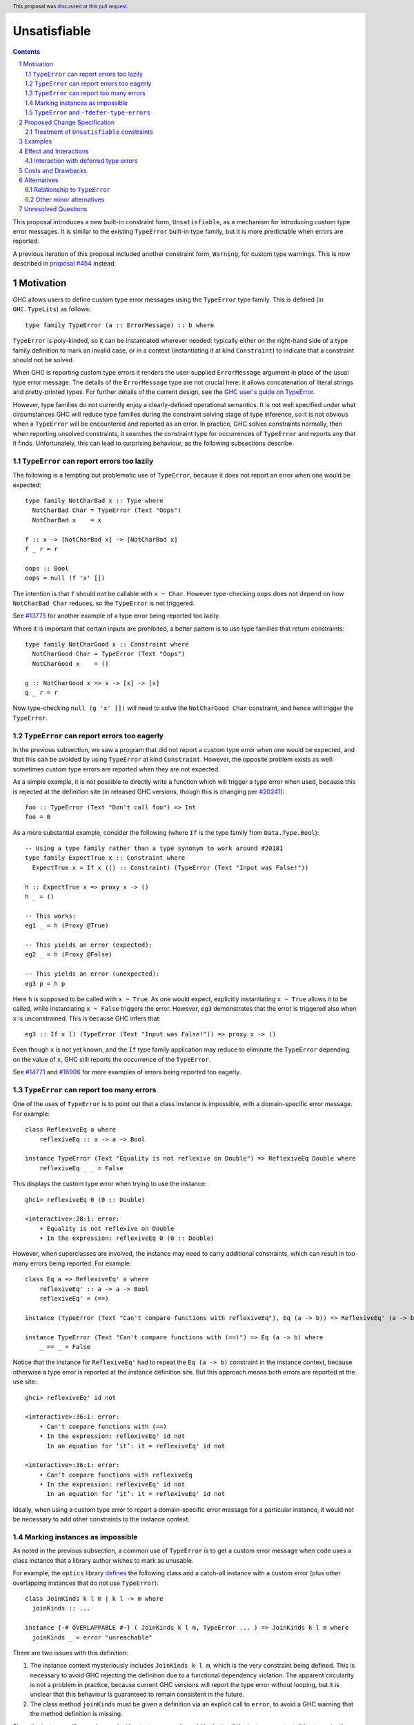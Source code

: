 Unsatisfiable
=============

.. author:: Adam Gundry
.. date-accepted:: 2021-12-08
.. ticket-url:: https://gitlab.haskell.org/ghc/ghc/-/issues/20835
.. implemented::
.. highlight:: haskell
.. header:: This proposal was `discussed at this pull request <https://github.com/ghc-proposals/ghc-proposals/pull/433>`_.
.. sectnum::
.. contents::

This proposal introduces a new built-in constraint form, ``Unsatisfiable``, as a
mechanism for introducing custom type error messages. It is similar to the
existing ``TypeError`` built-in type family, but it is more predictable when
errors are reported.

A previous iteration of this proposal included another constraint form,
``Warning``, for custom type warnings.  This is now described in `proposal #454
<https://github.com/ghc-proposals/ghc-proposals/pull/454>`_ instead.


Motivation
----------

GHC allows users to define custom type error messages using the ``TypeError``
type family.  This is defined (in ``GHC.TypeLits``) as follows::

  type family TypeError (a :: ErrorMessage) :: b where

``TypeError`` is poly-kinded, so it can be instantiated wherever needed:
typically either on the right-hand side of a type family definition to mark an
invalid case, or in a context (instantiating it at kind ``Constraint``) to
indicate that a constraint should not be solved.

When GHC is reporting custom type errors it renders the user-supplied
``ErrorMessage`` argument in place of the usual type error message. The details
of the ``ErrorMessage`` type are not crucial here: it allows concatenation of
literal strings and pretty-printed types.  For further details of the current
design, see the `GHC user's guide on TypeError
<https://downloads.haskell.org/ghc/9.0.1/docs/html/users_guide/exts/type_errors.html>`_.

However, type families do not currently enjoy a clearly-defined operational
semantics. It is not well specified under what circumstances GHC will reduce
type families during the constraint solving stage of type inference, so it is
not obvious when a ``TypeError`` will be encountered and reported as an error.
In practice, GHC solves constraints normally, then when reporting unsolved
constraints, it searches the constraint type for occurrences of ``TypeError``
and reports any that it finds.  Unfortunately, this can lead to surprising
behaviour, as the following subsections describe.



``TypeError`` can report errors too lazily
~~~~~~~~~~~~~~~~~~~~~~~~~~~~~~~~~~~~~~~~~~

The following is a tempting but problematic use of ``TypeError``, because it
does not report an error when one would be expected::

  type family NotCharBad x :: Type where
    NotCharBad Char = TypeError (Text "Oops")
    NotCharBad x    = x

  f :: x -> [NotCharBad x] -> [NotCharBad x]
  f _ r = r

  oops :: Bool
  oops = null (f 'x' [])

The intention is that ``f`` should not be callable with ``x ~ Char``.  However
type-checking ``oops`` does not depend on how ``NotCharBad Char`` reduces, so
the ``TypeError`` is not triggered.

See `#13775 <https://gitlab.haskell.org/ghc/ghc/-/issues/13775>`_ for another
example of a type error being reported too lazily.

Where it is important that certain inputs are prohibited, a better pattern is to
use type families that return constraints::

  type family NotCharGood x :: Constraint where
    NotCharGood Char = TypeError (Text "Oops")
    NotCharGood x    = ()

  g :: NotCharGood x => x -> [x] -> [x]
  g _ r = r

Now type-checking ``null (g 'x' [])`` will need to solve the ``NotCharGood
Char`` constraint, and hence will trigger the ``TypeError``.


``TypeError`` can report errors too eagerly
~~~~~~~~~~~~~~~~~~~~~~~~~~~~~~~~~~~~~~~~~~~

In the previous subsection, we saw a program that did not report a custom type
error when one would be expected, and that this can be avoided by using
``TypeError`` at kind ``Constraint``.  However, the opposite problem exists as
well: sometimes custom type errors are reported when they are not expected.

As a simple example, it is not possible to directly write a function which will
trigger a type error when used, because this is rejected at the definition site
(in released GHC versions, though this is changing per `#20241
<https://gitlab.haskell.org/ghc/ghc/-/issues/20241>`_)::

  foo :: TypeError (Text "Don't call foo") => Int
  foo = 0

As a more substantial example, consider the following (where ``If`` is the type
family from ``Data.Type.Bool``)::

  -- Using a type family rather than a type synonym to work around #20181
  type family ExpectTrue x :: Constraint where
    ExpectTrue x = If x (() :: Constraint) (TypeError (Text "Input was False!"))

  h :: ExpectTrue x => proxy x -> ()
  h _ = ()

  -- This works:
  eg1 _ = h (Proxy @True)

  -- This yields an error (expected):
  eg2 _ = h (Proxy @False)

  -- This yields an error (unexpected):
  eg3 p = h p

Here ``h`` is supposed to be called with ``x ~ True``.  As one would expect,
explicitly instantiating ``x ~ True`` allows it to be called, while
instantiating ``x ~ False`` triggers the error.  However, ``eg3`` demonstrates
that the error is triggered also when ``x`` is unconstrained.  This is because
GHC infers that::

  eg3 :: If x () (TypeError (Text "Input was False!")) => proxy x -> ()

Even though ``x`` is not yet known, and the ``If`` type family application may
reduce to eliminate the ``TypeError`` depending on the value of ``x``, GHC still
reports the occurrence of the ``TypeError``.

See `#14771 <https://gitlab.haskell.org/ghc/ghc/-/issues/14771>`_ and `#16906
<https://gitlab.haskell.org/ghc/ghc/-/issues/16906>`_ for more examples of
errors being reported too eagerly.




``TypeError`` can report too many errors
~~~~~~~~~~~~~~~~~~~~~~~~~~~~~~~~~~~~~~~~

One of the uses of ``TypeError`` is to point out that a class instance is
impossible, with a domain-specific error message. For example::

  class ReflexiveEq a where
      reflexiveEq :: a -> a -> Bool

  instance TypeError (Text "Equality is not reflexive on Double") => ReflexiveEq Double where
      reflexiveEq _ _ = False

This displays the custom type error when trying to use the instance::

  ghci> reflexiveEq 0 (0 :: Double)

  <interactive>:28:1: error:
      • Equality is not reflexive on Double
      • In the expression: reflexiveEq 0 (0 :: Double)

However, when superclasses are involved, the instance may need to carry
additional constraints, which can result in too many errors being reported.  For
example::

  class Eq a => ReflexiveEq' a where
      reflexiveEq' :: a -> a -> Bool
      reflexiveEq' = (==)

  instance (TypeError (Text "Can't compare functions with reflexiveEq"), Eq (a -> b)) => ReflexiveEq' (a -> b)

  instance TypeError (Text "Can't compare functions with (==)") => Eq (a -> b) where
      _ == _ = False

Notice that the instance for ``ReflexiveEq'`` had to repeat the ``Eq (a -> b)``
constraint in the instance context, because otherwise a type error is reported
at the instance definition site.  But this approach means both errors are
reported at the use site::

  ghci> reflexiveEq' id not

  <interactive>:36:1: error:
      • Can't compare functions with (==)
      • In the expression: reflexiveEq' id not
        In an equation for ‘it’: it = reflexiveEq' id not

  <interactive>:36:1: error:
      • Can't compare functions with reflexiveEq
      • In the expression: reflexiveEq' id not
        In an equation for ‘it’: it = reflexiveEq' id not

Ideally, when using a custom type error to report a domain-specific error
message for a particular instance, it would not be necessary to add other
constraints to the instance context.


Marking instances as impossible
~~~~~~~~~~~~~~~~~~~~~~~~~~~~~~~

As noted in the previous subsection, a common use of ``TypeError`` is to get a
custom error message when code uses a class instance that a library author
wishes to mark as unusable.

For example, the ``optics`` library
`defines <https://hackage.haskell.org/package/optics-core-0.4/docs/Optics-Internal-Optic-Subtyping.html#t:JoinKinds>`_
the following class and a catch-all instance with a custom error (plus other
overlapping instances that do not use ``TypeError``)::

    class JoinKinds k l m | k l -> m where
      joinKinds :: ...

    instance {-# OVERLAPPABLE #-} ( JoinKinds k l m, TypeError ... ) => JoinKinds k l m where
      joinKinds _ = error "unreachable"

There are two issues with this definition:

#. The instance context mysteriously includes ``JoinKinds k l m``, which is the
   very constraint being defined.  This is necessary to avoid GHC rejecting the
   definition due to a functional dependency violation.  The apparent
   circularity is not a problem in practice, because current GHC versions will
   report the type error without looping, but it is unclear that this behaviour
   is guaranteed to remain consistent in the future.

#. The class method ``joinKinds`` must be given a definition via an explicit
   call to ``error``, to avoid a GHC warning that the method definition is
   missing.

Since the instance will never be used without a type error, it would be better
if the instance context did not require the additional constraint to work around
the functional dependency, and the class method could be omitted.


``TypeError`` and ``-fdefer-type-errors``
~~~~~~~~~~~~~~~~~~~~~~~~~~~~~~~~~~~~~~~~~

A further issue arises with ``-fdefer-type-errors``.  When this flag is enabled,
GHC turns type errors into compile-time warnings, and replaces the erroneous
code with runtime exceptions.  However, when using ``TypeError`` to prevent a
definition from being called, there is nothing to guarantee that the error will
be triggered at runtime.  For example::

  ghci> let v = reflexiveEq 0 (0 :: Double)

  <interactive>:32:9: warning: [-Wdeferred-type-errors]
      • Equality is not reflexive on Double
      • In the expression: reflexiveEq 0 (0 :: Double)
        In an equation for ‘v’: v = reflexiveEq 0 (0 :: Double)
  ghci> v
  False

We would expect evaluation of ``v`` to throw an error, but it does not!  Instead
it uses the "redundant" method definition from the ``ReflexiveEq Double``
instance to yield a value.  See `#16249
<https://gitlab.haskell.org/ghc/ghc/-/issues/16249>`_ and `#18310
<https://gitlab.haskell.org/ghc/ghc/-/issues/18310>`_ for discussion of this
issue.

Ideally, it would be possible for the definition of the ``reflexiveEq`` method
in the ``ReflexiveEq Double`` instance to explicitly make use of the fact that
the context is inconsistent, rather than giving a bogus definition that is not
expected to be called.  Then under ``-fdefer-type-errors``, evaluation of the
bogus evidence for the constraint would be forced, resulting in the expected
runtime error.


Proposed Change Specification
-----------------------------

The ``GHC.TypeError`` module (the planned new home for ``TypeError`` per `!6066
<https://gitlab.haskell.org/ghc/ghc/-/merge_requests/6066>`_) is extended with
the following definitions::

  class Unsatisfiable (e :: ErrorMessage) where
    unsatisfiableLifted :: a

  unsatisfiable :: forall (e :: ErrorMessage) {rep} (a :: TYPE rep). Unsatisfiable e => a
  unsatisfiable = unsatisfiableLifted @e @((# #) -> a) (# #)

The full type of ``unsatisfiableLifted`` is::

    unsatisfiableLifted :: forall (e :: ErrorMessage) (a :: Type). Unsatisfiable e => a

The class method needs to be lifted, but it is sometimes convenient to have
``unsatisfiable`` be representation-polymorphic (just as ``error`` is). Thus we
use a trick to get from ``unsatisfiableLifted`` to ``unsatisfiable``:
instantiate it with the (lifted) function type ``(# #) -> a`` and apply it to
the unboxed unit tuple.

The ``Unsatisfiable`` class and ``unsatisfiable`` function are exported, but the
``unsatisfiableLifted`` class method is not.


Treatment of ``Unsatisfiable`` constraints
~~~~~~~~~~~~~~~~~~~~~~~~~~~~~~~~~~~~~~~~~~

Special rules in the constraint solver handle ``Unsatisfiable`` constraints
that remain at the end of constraint solving:

#. If at least one Given constraint of the form ``Unsatisfiable e`` is present,
   the constraint solver will automatically solve all Wanted constraints
   (including any ``Unsatisfiable`` Wanted constraints). The evidence for a
   Wanted ``w`` consists of a call to ``unsatisfiable @e @w``.

#. Otherwise, if a Wanted constraint of the form ``Unsatisfiable e`` remains
   unsolved, a type error is reported but the usual "unsolved constraint" error
   message is replaced by the custom message that results from normalising and
   rendering the type ``e :: ErrorMessage``.  The rendering of ``ErrorMessage``
   values works just as for ``TypeError``.

This happens after defaulting; it is rather like defaulting in that it takes
place once "normal" constraint solving has made as much progress as it can.
We wait until the end of constraint solving to make use of Given
``Unsatisfiable`` constraints, rather than exploiting them eagerly, so that
programs are "as defined as possible".  For example, if we have Givens
``(Unsatisfiable e, Eq a)`` and Wanted ``Eq alpha``, it is better to wait in
case we later discover ``a ~ alpha`` and hence give a normal solution to the
``Eq alpha`` Wanted using the ``Eq a`` given.  (This makes a difference to
runtime semantics only when ``-fdefer-type-errors`` is in effect, as discussed
below, or with ``unsafeCoerce``.)

Moreover, ``Unsatisfiable`` constraints have the following special properties:

#. An ``Unsatisfiable`` constraint is never automatically generalised.

#. GHC will report an error if a user attempts to define an instance for
   ``Unsatisfiable``.

#. If an ``Unsatisfiable`` Given constraint is present during pattern-match
   coverage checking, the match is trivially regarded as total.  (This is
   consistent with ``TypeError`` following `#20180
   <https://gitlab.haskell.org/ghc/ghc/-/issues/20180>`_; see example 7 below.)

#. If a class instance has an ``Unsatisfiable`` Given constraint in the context,
   it bypasses the functional dependency check.  Moreover, GHC will not emit
   warnings about any missing methods or associated types.  Missing methods will
   be implemented by calling ``unsatisfiable`` (rather than throwing the usual
   "No instance nor default method for class operation" exception).  Missing
   associated types will simply not reduce.  (See section 1.4 for motivation.)

Otherwise ``Unsatisfiable`` behaves like an ordinary class, in particular:

#. During constraint solving, the solver treats ``Unsatisfiable`` constraints
   like any other class with no instances.  An ``Unsatisfiable e`` Given
   constraint can solve a corresponding ``Unsatisfiable e`` Wanted constraint,
   but not ``Unsatisfiable e'`` for some distinct ``e'``.

#. The representation of an ``Unsatisfiable e`` constraint in Core is GHC's
   normal representation of a class with a single method, equivalent to the
   dictionary::

      newtype UnsatisfiableDict e = MkUnsatisfiableDict (forall a . a)

   GHC does not use ``MkUnsatisfiableDict`` when solving constraints, because
   Wanted ``Unsatisfiable`` constraints are only ever solved by producing a call
   to ``unsatisfiable`` (or ``error``, when using ``-fdefer-type-errors``).


Examples
--------

For more substantial examples, see the `unsatisfiable package by Oleg Grenrus
<https://hackage.haskell.org/package/unsatisfiable>`_.  This package implements
a type-checker plugin that roughly corresponds to the design of the
``Unsatisfiable`` constraints in this proposal.

#. The following definitions are accepted (assuming ``DataKinds``,
   ``FlexibleContexts`` and ``TypeApplications`` are enabled)::

     type Msg = Text "Cannot call 'uncallable'."

     uncallable :: Unsatisfiable Msg => ()
     uncallable = unsatisfiable @Msg

     uncallable' :: Unsatisfiable Msg => ()
     uncallable' = uncallable

   The definition of ``uncallable`` is accepted because ``Unsatisfiable`` appears
   as a Given, not a Wanted.  In ``uncallable'``, the Wanted arising from the
   occurrence of ``uncallable`` is solved using the Given in the context.

#. The following definition results in a custom type error message (as the
   ``Unsatisfiable Msg`` constraint is reported rather than being generalised
   over)::

     rejected = uncallable  -- error

#. The following definition is accepted::

     unusual :: Unsatisfiable Msg => Char
     unusual = 42  -- no error

   Here the presence of ``Unsatisfiable Msg`` in the context means that the ``Num
   Char`` constraint arising from the body of ``unusual`` is discharged
   automatically.

#. The following definition is accepted::

     k :: Unsatisfiable (Text "No") => ()
     k = uncallable  -- no error

   The Given ``Unsatisfiable (Text "No")`` solves the Wanted ``Unsatisfiable
   Msg``, even though the messages are different. This shows that error messages
   can be changed.

#. Recall the following example from the Motivation, adapted for
   ``Unsatisfiable``::

     type ExpectTrue x = If x (() :: Constraint) (Unsatisfiable (Text "Input was False!"))

     h :: ExpectTrue x => proxy x -> ()
     h _ = ()

     eg1 _ = h (Proxy @True)   -- no error

     eg2 _ = h (Proxy @False)  -- error

     eg3 p = h p               -- no error

   As with the ``TypeError`` version, ``eg1`` is accepted and ``eg2`` is rejected
   with a custom type error message.  Unlike the ``TypeError`` version, ``eg3`` is
   accepted, with the inferred type::

     eg3 :: If x () (Unsatisfiable ('Text "Input was False!")) => proxy x -> ()

   This is just the result of the normal constraint-solving behaviour.  Since the
   type constructor at the head of the constraint is ``If``, the special-purpose
   treatment of ``Unsatisfiable`` does not come into play.  In contrast, using
   ``TypeError`` results in this definition being rejected, because GHC searches
   deeply inside the type for applications of ``TypeError``.

#. The ``ReflexiveEq`` example from the Motivation can now be written like this::

     class Eq a => ReflexiveEq a where
         reflexiveEq :: a -> a -> Bool
         reflexiveEq = (==)

     instance Unsatisfiable (Text "Can't compare functions with reflexiveEq") => ReflexiveEq (a -> b)

     type DoubleMsg = Text "Equality is not reflexive on Double"
     instance Unsatisfiable DoubleMsg => ReflexiveEq Double where
         reflexiveEq = unsatisfiable @DoubleMsg

   Even though ``Eq`` is a superclass of ``ReflexiveEq``, the instance does not
   need to list it in the context, because the Given ``Unsatisfiable``
   constraint suffices to solve the ``Eq (a -> b)`` constraint.  This means that
   use sites will not accidentally duplicate error messages as with the current
   behaviour of ``TypeError``.

   Moreover, when ``-fdefer-type-errors`` is used to call ``reflexiveEq 0 (0 ::
   Double)``, this will result in a runtime exception that correctly blames the
   use of ``-fdefer-type-errors`` to bypass the ``Unsatisfiable`` constraint.

#. The following is regarded as total by the pattern-match coverage checker
   (thanks to `/u/ComicIronic on Reddit
   <https://www.reddit.com/r/haskell/comments/p2ao7v/unsatisfiable_a_ghcproposal_for_better_custom/h8je78s/>`_
   for the example)::

     data MyGADT a where
       MyInt :: MyGADT Int

     type family IsBool a where
       IsBool Bool = ()
       IsBool a    = Unsatisfiable (Text "Must be Bool")

     foo :: IsBool a => MyGADT a -> Void
     foo x = case x of {}

   This means it is possible to use ``Unsatisfiable`` to get custom error
   messages, without needing to write cases that are in practice inaccessible.
   Similar functionality was recently implemented for ``TypeError`` by Sam
   Derbyshire (see `#20180
   <https://gitlab.haskell.org/ghc/ghc/-/issues/20180>`_).

#. The following is accepted despite the apparent functional dependency violation::

     class C a b | a -> b
     instance Unsatisfiable (Text "No") => C a b

   That is, an instance can be ruled out with a custom type error even where
   this would otherwise conflict with the functional dependencies.


Effect and Interactions
-----------------------

The points at which ``Unsatisfiable`` constraints trigger type error messages
are well-specified, and fit well with GHC's constraint-based type inference
algorithm.  This means it should be simpler and more predictable than
``TypeError``.

``Unsatisfiable`` does not subsume ``TypeError`` entirely, because
``Unsatisfiable`` is restricted to kind ``Constraint``, whereas ``TypeError`` is
kind-polymorphic.  Thus there may be situations where ``TypeError`` is required,
e.g. the "impossible" cases in type family definitions (comparable to ``error``
at the term level).  Both ``Unsatisfiable`` and ``TypeError`` will remain
available for use, so this proposal does not lead to significant backwards
incompatibility.

The issues raised in the Motivation have now got more principled solutions:

1. The ``NotCharBad`` type family in section 1.1 relied on instantiating
   ``TypeError`` at a kind other than ``Constraint``.  ``Unsatisfiable`` cannot
   be used in this way, and encourages the use of type families that return
   constraints as demonstrated by ``NotCharGood``.

2. The semantics of ``Unsatisfiable`` guarantee that a function like ``foo``
   from section 1.2 should be definable (but not callable)::

      foo :: Unsatisfiable (Text "Don't call foo") => Int
      foo = 0

   With ``TypeError`` this is a merely accidental property of the
   implementation, subject to change (see `#20241
   <https://gitlab.haskell.org/ghc/ghc/-/issues/20241>`_).

   Moreover, an example such as ``eg3`` from section 1.2 no longer results in an
   unexpected error::

      eg3 :: If x () (Unsatisfiable (Text "Input was False!")) => proxy x -> ()

   Here the constraint is not headed by ``Unsatisfiable`` so the
   error-reporting mechanism does not fire.  Unlike ``TypeError``, mere
   presence of ``Unsatisfiable`` somewhere within a constraint type does not
   trigger an error.

3. When a Given ``Unsatisfiable`` constraint is present in a context (e.g. of a
   class instance), there is no need to include any other constraints in the
   context.  This avoids the problems with unnecessary additional errors being
   reported as discussed in section 1.3.  For example, the following is
   accepted::

      class Eq a => ReflexiveEq a where ...

      instance Unsatisfiable (Text "Can't compare functions with reflexiveEq") => ReflexiveEq (a -> b)

4. In the ``JoinKinds`` example from section 1.4, the following is accepted::

      instance {-# OVERLAPPABLE #-} ( Unsatisfiable ... ) => JoinKinds k l m

   It is no longer necessary to include ``JoinKinds k l m`` in the context to
   bypass the functional dependency, nor define the ``joinKinds`` class method
   to avoid a redundant warning.

5. The ``unsatisfiable`` function allows explicit appeals to the "evidence" for
   an ``Unsatisfiable`` constraint.  These may be inserted automatically by the
   compiler, but they may also be written explicitly by a user who wishes to
   make clear that a particular term is unreachable.  This avoids the problems
   described in section 1.5, because if ``-fdefer-type-errors`` is used to run
   code that should be unreachable, calls to ``unsatisfiable`` will force the
   error thunk inserted by ``-fdefer-type-errors`` and yield an appropriate
   error message (see further discussion of ``-fdefer-type-errors`` below).


Interaction with deferred type errors
~~~~~~~~~~~~~~~~~~~~~~~~~~~~~~~~~~~~~

As usual, when ``-fdefer-type-errors`` is enabled, unsolved constraint errors
will be deferred to runtime by the compiler automatically generating a
dictionary that throws a runtime exception if evaluated.  The message attached
to the exception contains the type error that was deferred (including its source
position).

This proposal does not change this behaviour; a use of ``Unsatisfiable`` merely
changes the message that is produced.  For example::

    {-# OPTIONS_GHC -fdefer-type-errors #-}

    f :: Unsatisfiable (Text "Blah blah") => a -> a
    f x = x+1

    main = print (f True)

Compiling this program will emit a warning corresponding to the deferred type
error.  Executing it will throw a runtime exception like this::

    *** Exception: Unsatisfiable.hs:24:15: error:
        • Blah blah
            arising from a use of ‘f’
        • In the first argument of ‘print’, namely ‘(f True)’
          In the expression: print (f True)
          In an equation for ‘main’: main = print (f True)
    (deferred type error)


Costs and Drawbacks
-------------------

This is yet another feature, and will require some implementation effort, but it
should not require extensive changes to GHC's existing constraint solving
behaviour.

The differences between ``Unsatisfiable`` and ``TypeError`` may be subtle for
novice users, but the increased convenience of ``Unsatisfiable`` for more
advanced users defining custom type errors in libraries seems worth it.


Alternatives
------------

There have been various requests for more powerful alternatives to
``TypeError``.  This proposal is deliberately simple. `Proposal #59
<https://github.com/ghc-proposals/ghc-proposals/pull/59>`_ and `proposal #278
<https://github.com/ghc-proposals/ghc-proposals/pull/278>`_ were more ambitious
attempts to improve custom type errors, but both have been abandoned due to
their complexity.

`#18978 <https://gitlab.haskell.org/ghc/ghc/-/issues/18978>`_ suggests
introducing ``Annotate :: ErrorMessage -> Constraint -> Constraint`` where
``Annotate e c`` renders the message ``e`` if the constraint ``c`` cannot be
solved, and is equivalent to ``c`` otherwise.  This is similar to
``WithMessage`` from `proposal #59
<https://github.com/ghc-proposals/ghc-proposals/pull/59>`_.  ``Unsatisfiable``
is the special case of ``Annotate`` where the constraint can never be solved.
It might make sense to introduce ``Annotate`` together with or instead of
``Unsatisfiable``, but it is not immediately obvious how to deal with
constraints that are *simplified* rather than solved outright.


Relationship to ``TypeError``
~~~~~~~~~~~~~~~~~~~~~~~~~~~~~

The relationship between ``Unsatisfiable`` and ``TypeError`` was summarised by
David Feuer during the `proposal discussion
<https://github.com/ghc-proposals/ghc-proposals/pull/433#issuecomment-945846117>`_:

    ``TypeError`` is a bit like ``throw``—it can be used anywhere.
    ``Unsatisfiable`` is a bit like ``throwIO``—it's fairly well behaved.

Another possible alternative to this proposal would be to refine the strategy
GHC uses for searching for occurrences of ``TypeError``, possibly adding
special-case behaviour when ``TypeError`` is used at kind ``Constraint``.  This
would avoid the need for a separate ``Unsatisfiable`` class.  However, in the
absence of a well-defined operational semantics for type-level evaluation (which
would clearly specify when a ``TypeError`` should be "triggered" during
constraint solving), it seems inevitable that ``TypeError`` will be somewhat ad
hoc.  In contrast, restricting the kind to ``Constraint`` means that it is much
easier to specify when ``Unsatisfiable`` should produce an error message.

Given this, it would perhaps not be unreasonable for GHC to issue a warning when
``TypeError`` is used at kind ``Constraint``, encouraging the user to switch to
``Unsatisfiable`` instead.  However this is not part of the current proposal,
both because it is not immediately obvious how to specify such a warning, and
because it seems better for ``Unsatisfiable`` to be generally accepted by the
community before GHC starts actively warning against ``TypeError``.  (Many
library authors seek to support multiple GHC versions, and so would require a
compatibility shim library to use ``Unsatisfiable`` immediately.)


Other minor alternatives
~~~~~~~~~~~~~~~~~~~~~~~~

Having Given ``Unsatisfiable`` constraints automatically solve all Wanted
constraints is not strictly necessary, though it has been requested several
times (`#14983 <https://gitlab.haskell.org/ghc/ghc/-/issues/14983>`_, `#18310
<https://gitlab.haskell.org/ghc/ghc/-/issues/18310>`_).  The user could instead
be required to call ``unsatisfiable`` explicitly to produce a value of type
``Dict c``, defined by ``data Dict c where Dict :: c => Dict c``.

Similarly, the pattern match coverage checker, functional dependency check, and
missing methods warning could remain ignorant of ``Unsatisfiable`` constraints.
Instead the user could explicitly write calls to ``unsatisfiable``.

The proposed definition of ``unsatisfiable`` is levity-polymorphic, so it can be
used directly at unlifted types.  This is consistent with ``error``, but is not
strictly necessary.  A consequence is that ``import GHC.TypeError (Unsatisfiable
(..))`` will not import ``unsatisfiable``, so users preferring explicit imports
will need to write ``import GHC.TypeError (Unsatisfiable, unsatisfiable)``
instead.  While mildly annoying, this preserves freedom to tweak the class
definition in the future without breaking backwards compatibility, and is
consistent with ``Coercible`` and ``coerce``, which likewise have to be imported
separately.


Unresolved Questions
--------------------

None.
